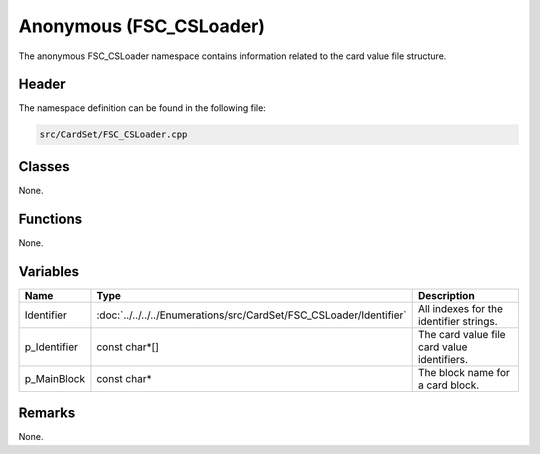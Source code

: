 Anonymous (FSC_CSLoader)
========================
The anonymous FSC_CSLoader namespace contains information related to the card  
value file structure.

Header
------
The namespace definition can be found in the following file:

.. code-block:: c

    src/CardSet/FSC_CSLoader.cpp


Classes
-------
None.

Functions
---------
None.
      
Variables
---------
.. list-table::
    :header-rows: 1

    * - Name
      - Type
      - Description
    * - Identifier
      - :doc:`../../../../Enumerations/src/CardSet/FSC_CSLoader/Identifier`
      - All indexes for the identifier strings.
    * - p_Identifier
      - const char*[]
      - The card value file card value identifiers.
    * - p_MainBlock
      - const char*
      - The block name for a card block.


Remarks
-------
None.